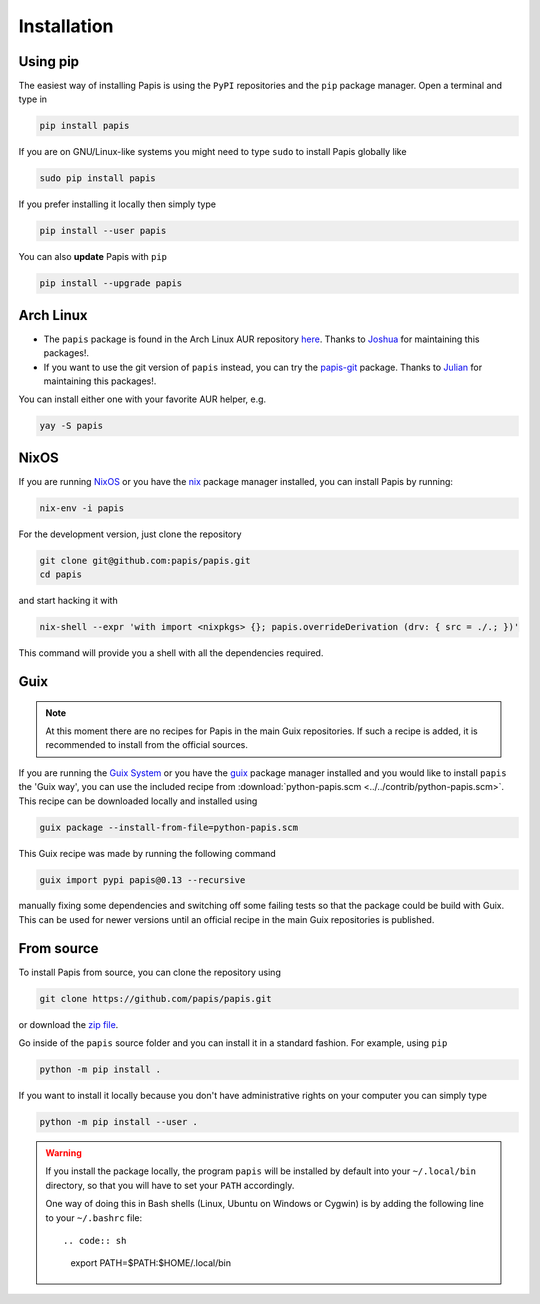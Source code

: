 Installation
============

.. image:: https://badge.fury.io/py/papis.svg
    :target: https://badge.fury.io/py/papis

.. image:: https://repology.org/badge/vertical-allrepos/papis.svg
    :target: https://repology.org/project/papis/versions

Using pip
---------

The easiest way of installing Papis is using the ``PyPI`` repositories and
the ``pip`` package manager. Open a terminal and type in

.. code:: sh

    pip install papis

If you are on GNU/Linux-like systems you might need to type ``sudo`` to install
Papis globally like

.. code:: sh

    sudo pip install papis

If you prefer installing it locally then simply type

.. code:: sh

    pip install --user papis

You can also **update** Papis with ``pip``

.. code:: sh

    pip install --upgrade papis


Arch Linux
----------

- The ``papis`` package is found in the Arch Linux AUR repository
  `here <https://aur.archlinux.org/packages/papis/>`__.
  Thanks to `Joshua <https://jpellis.me/>`__ for maintaining this packages!.
- If you want to use the git version of ``papis`` instead, you can try
  the `papis-git <https://aur.archlinux.org/packages/papis-git/>`__ package.
  Thanks to `Julian <https://julianhauser.com/>`__ for maintaining this packages!.

You can install either one with your favorite AUR helper, e.g.

.. code:: sh

    yay -S papis

NixOS
-----

If you are running `NixOS <https://nixos.org/>`__ or you have the
`nix <https://github.com/NixOS/nix>`__ package manager installed, you can install
Papis by running:

.. code:: sh

    nix-env -i papis

For the development version, just clone the repository

.. code:: sh

    git clone git@github.com:papis/papis.git
    cd papis

and start hacking it with

.. code:: sh

    nix-shell --expr 'with import <nixpkgs> {}; papis.overrideDerivation (drv: { src = ./.; })'

This command will provide you a shell with all the dependencies required.


Guix
----

.. note::

    At this moment there are no recipes for Papis in the main Guix repositories.
    If such a recipe is added, it is recommended to install from the official
    sources.

If you are running the `Guix System <https://guix.gnu.org/>`__ or you have the
`guix <https://guix.gnu.org/>`__ package manager installed and you would like
to install ``papis`` the 'Guix way', you can use the included recipe from
:download:`python-papis.scm <../../contrib/python-papis.scm>`. This recipe can
be downloaded locally and installed using

.. code:: sh

    guix package --install-from-file=python-papis.scm

This Guix recipe was made by running the following command

.. code:: sh

  guix import pypi papis@0.13 --recursive

manually fixing some dependencies and switching off some failing tests so
that the package could be build with Guix. This can be used for newer versions
until an official recipe in the main Guix repositories is published.

From source
-----------

To install Papis from source, you can clone the repository using

.. code:: sh

    git clone https://github.com/papis/papis.git

or download the
`zip file <https://github.com/papis/papis/archive/refs/heads/main.zip>`__.

Go inside of the ``papis`` source folder and you can install it in a standard
fashion. For example, using ``pip``

.. code:: sh

    python -m pip install .

If you want to install it locally because you don't have administrative
rights on your computer you can simply type

.. code:: sh

    python -m pip install --user .

.. warning::

    If you install the package locally, the program ``papis`` will be installed
    by default into your ``~/.local/bin`` directory, so that you will have to
    set your ``PATH`` accordingly.

    One way of doing this in Bash shells (Linux, Ubuntu on Windows or Cygwin) is
    by adding the following line to your ``~/.bashrc`` file::

    .. code:: sh

        export PATH=$PATH:$HOME/.local/bin
